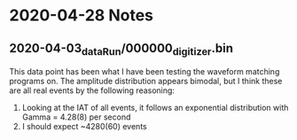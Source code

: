 * 2020-04-28 Notes
** 2020-04-03_dataRun/000000_digitizer.bin
   This data point  has been what I have been testing the waveform matching programs on.
   The amplitude distribution appears bimodal, but I think these are all real events by
   the following reasoning:
   1. Looking at the IAT of all events, it follows an exponential distribution with Gamma = 4.28(8) per second
   2. I should expect ~4280(60) events
